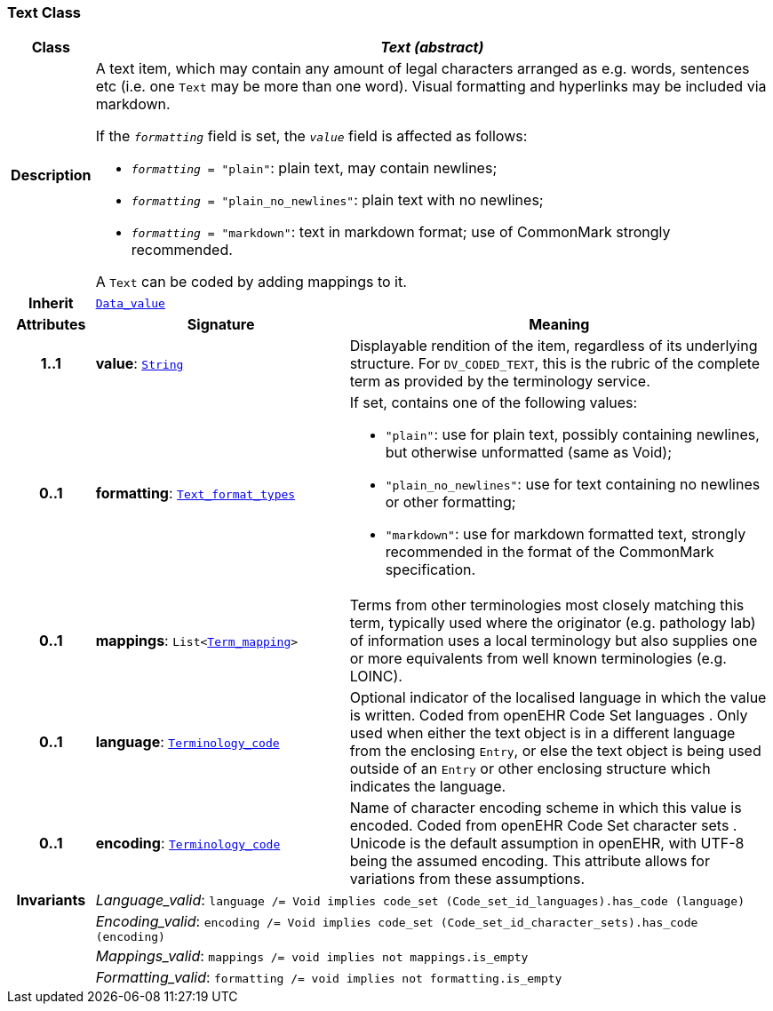 === Text Class

[cols="^1,3,5"]
|===
h|*Class*
2+^h|*__Text (abstract)__*

h|*Description*
2+a|A text item, which may contain any amount of legal characters arranged as e.g. words, sentences etc (i.e. one `Text` may be more than one word). Visual formatting and hyperlinks may be included via markdown.

If the `_formatting_` field is set, the `_value_` field is affected as follows:

* `_formatting_ = "plain"`: plain text, may contain newlines;
* `_formatting_ = "plain_no_newlines"`: plain text with no newlines;
* `_formatting_ = "markdown"`: text in markdown format; use of CommonMark strongly recommended.

A `Text` can be coded by adding mappings to it.

h|*Inherit*
2+|`<<_data_value_class,Data_value>>`

h|*Attributes*
^h|*Signature*
^h|*Meaning*

h|*1..1*
|*value*: `link:/releases/BASE/{base_release}/foundation_types.html#_string_class[String^]`
a|Displayable rendition of the item, regardless of its underlying structure. For `DV_CODED_TEXT`, this is the rubric of the complete term as provided by the terminology service.

h|*0..1*
|*formatting*: `<<_text_format_types_enumeration,Text_format_types>>`
a|If set, contains one of the following values:

* `"plain"`: use for plain text, possibly containing newlines, but otherwise unformatted (same as Void);
* `"plain_no_newlines"`: use for text containing no newlines or other formatting;
* `"markdown"`: use for markdown formatted text, strongly recommended in the format of the CommonMark specification.

h|*0..1*
|*mappings*: `List<<<_term_mapping_class,Term_mapping>>>`
a|Terms from other terminologies most closely matching this term, typically used where the originator (e.g. pathology lab) of information uses a local terminology but also supplies one or more equivalents from well known terminologies (e.g. LOINC).

h|*0..1*
|*language*: `link:/releases/BASE/{base_release}/foundation_types.html#_terminology_code_class[Terminology_code^]`
a|Optional indicator of the localised language in which the value is written. Coded from openEHR Code Set  languages . Only used when either the text object is in a different language from the enclosing `Entry`, or else the text object is being used outside of an `Entry` or other enclosing structure which indicates the language.

h|*0..1*
|*encoding*: `link:/releases/BASE/{base_release}/foundation_types.html#_terminology_code_class[Terminology_code^]`
a|Name of character encoding scheme in which this value is encoded. Coded from openEHR Code Set  character sets . Unicode is the default assumption in openEHR, with UTF-8 being the assumed encoding. This attribute allows for variations from these assumptions.

h|*Invariants*
2+a|__Language_valid__: `language /= Void implies code_set (Code_set_id_languages).has_code (language)`

h|
2+a|__Encoding_valid__: `encoding /= Void implies code_set (Code_set_id_character_sets).has_code (encoding)`

h|
2+a|__Mappings_valid__: `mappings /= void implies not mappings.is_empty`

h|
2+a|__Formatting_valid__: `formatting /= void implies not formatting.is_empty`
|===
